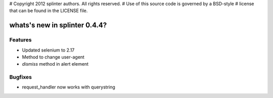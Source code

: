 # Copyright 2012 splinter authors. All rights reserved.
# Use of this source code is governed by a BSD-style
# license that can be found in the LICENSE file.

.. meta::
    :description: New splinter features on version 0.4.4.
    :keywords: splinter 0.4.4, python, news, documentation, tutorial, web application

whats's new in splinter 0.4.4?
==============================

Features
--------

* Updated selenium to 2.17
* Method to change user-agent
* `dismiss` method in alert element


Bugfixes
--------

* request_handler now works with querystring
